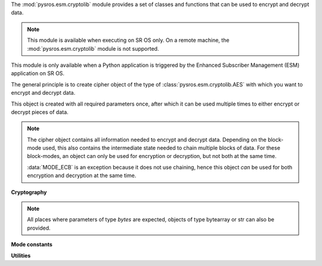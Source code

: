 The :mod:`pysros.esm.cryptolib` module provides a set of classes and functions that can be used 
to encrypt and decrypt data.

.. note:: This module is available when executing on SR OS only. On a remote
          machine, the :mod:`pysros.esm.cryptolib` module is not supported.

This module is only available when a Python application is triggered by the Enhanced Subscriber 
Management (ESM) application on SR OS.
   
The general principle is to create cipher object of the type of :class:`pysros.esm.cryptolib.AES` 
with which you want to encrypt and decrypt data.

This object is created with all required parameters once, after which it can be used multiple times
to either encrypt or decrypt pieces of data.

.. note:: The cipher object contains all information needed to encrypt and decrypt data.
          Depending on the block-mode used, this also contains the intermediate state needed to
          chain multiple blocks of data. For these block-modes, an object can only be used for encryption
          or decryption, but not both at the same time.

          :data:`MODE_ECB` is an exception because it does not use chaining, hence this object *can* be used
          for both encryption and decryption at the same time.

.. Reviewed by PLM 20250127

**Cryptography**

.. class:: pysros.esm.cryptolib.AES(key, mode, *, padding=None, iv=None)

   Create a new AES cipher object.
   This object can then be used to encrypt and decrypt data.

   :param key: The secret key to use. It must be 16, 24, or 32 bytes long (respectively for *AES-128*, 
               *AES-192* and *AES-256*).
   :type key: bytes

   :param mode: The chaining mode.
   :type mode: One of the constants :data:`MODE_ECB` or :data:`MODE_CBC`.

   :param padding: The padding algorithm to be automatically applied.
                   When provided, the cleartext will be automatically padded/unpadded.
                   The value of this attribute is the *style* of padding to use.
                   This method can only be used if the complete data to be encrypted or decrypted is passed in as a whole.
                   In case the data is encrypted in multiple invocations of :meth:`pysros.esm.cryptolib.AES.encrypt` 
                   and  :meth:`pysros.esm.cryptolib.AES.decrypt`, manual (un)padding needs to be applied on the last block.
                   See the documentation for :func:`pad` for the supported values.
   :type padding: string, optional

   :param iv: The initial vector.  For mode :data:`MODE_ECB` this argument is not valid.
              For mode :data:`MODE_CBC` it must be 16 bytes long.
              If not provided (but required), a random bytestring is generated.
              Its value must then be read via the :attr:`iv` attribute.
   :type iv: bytes, optional

   .. Reviewed by PLM 20250127

   .. method:: encrypt(plaintext, /, *, output=None)

      Encrypt plaintext.
        
      The function either returns the encrypted data or places it in a preallocated buffer
      passed in via the ``output`` parameter.

      :param plaintext: The plaintext that needs to be encrypted. Should be a multiple of 
                        the configured ``block_size``, unless automatic padding is configured.

      :type plaintext: bytes

      :param output: Preallocated buffer into which the encrypted data is written.
                     The input must be of the correct size (i.e. the same length as the 
                     plaintext input).  It cannot be used when the object is configured to 
                     automatically apply padding, as the size might increase due to an 
                     extra padding-block.
      :type output: bytearray
        
      :returns: The ciphertext or ``None`` when an ``output`` buffer was provided.
      :rtype: bytes

      .. code-block:: python3
         :caption: Example: Encrypting
         :emphasize-lines: 5
        
         from pysros.esm.cryptolib import AES, MODE_ECB

         key = b'0123456789abcdef'
         aes = AES(key, MODE_ECB, padding='pkcs7')
         aes.encrypt(b'My super-secret message')
         # b'\xd8V\x01\x08\xb9f\xad\xbe\xa1\xbe\x8c\xe4I0E\xc7J\xf1W\xf9\xa0\xf8\x18Nu\xb5\xbd\xe9L_E\xa7'

   .. Reviewed by PLM 20250127

   .. method:: decrypt(ciphertext, /, *, output=None)

      Decrypt ciphertext.

      The function either returns the plaintext data or places it in a preallocated buffer
      passed in via the ``output`` parameter.

      :param ciphertext: The ciphertext that needs to be decrypted. Should be a multiple of 
                         the configured ``block_size``, unless automatic padding is configured.
      :type ciphertext: bytes

      :param output: Preallocated buffer into which the decrypted plaintext is written.
                     Must be of the correct size (i.e. the same length as the ciphertext input).
                     It cannot be used when the object is configured to automatically apply padding,
                     as the size might decrease due to stripped padding.
      :type output: bytearray
        
      :returns: The plaintext or ``None`` when an ``output`` buffer was provided.
      :rtype: bytes

      .. code-block:: python3
         :caption: Example: Decrypting
         :emphasize-lines: 5
            
         from pysros.esm.cryptolib import AES, MODE_ECB

         key = b'0123456789abcdef'
         aes = AES(key, MODE_ECB, padding='pkcs7')
         aes.decrypt(b'\xd8V\x01\x08\xb9f\xad\xbe\xa1\xbe\x8c\xe4I0E\xc7J\xf1W\xf9\xa0\xf8\x18Nu\xb5\xbd\xe9L_E\xa7')
         #b'My super-secret message'


.. note:: All places where parameters of type `bytes` are expected, objects of type bytearray or str can also be provided.

.. Reviewed by PLM 20250127

**Mode constants**

.. py:data:: MODE_ECB

    Electronic Code Book mode.

.. py:data:: MODE_CBC
    
    Cipher-Block Chaining mode

.. Reviewed by PLM 20250127

**Utilities**

.. function:: pysros.esm.cryptolib.pad(data, block_size, /, style='pkcs7')

   Apply standard padding.

   :param data: The data that needs to be padded.
   :type data: bytes
   :param block_size: The block size to use. The output is a multiple of ``block_size``.
   :type block_size: int
   :param style: Padding algorithm. It can be ``pkcs7``, ``iso7816`` or ``x923``.  Default: ``pkcs7``.
   :tyoe style: str, optional
   :return: The original data with appropriate padding added to the end.
            If the length of ``data`` is already a multiple of ``block_size``, a whole extra block will be added.
   :rtype: bytes

.. Reviewed by PLM 20250127

.. function:: pysros.esm.cryptolib.unpad(data, block_size, /, style='pkcs7')

   Remove standard padding.

   :param data: The data that needs to be stripped of padding.
   :type data: bytes
   :param block_size: The block size to use. The input must be a multiple of ``block_size``.
   :type block_size: int
   :param style: Padding algorithm. It can be ``pkcs7``, ``iso7816`` or ``x923``.  Default: ``pkcs7``.
   :type style: str, optional
   :return: The data without the padding bytes.
   :rtype: bytes
   :raises ValueError: If the padding is incorrect.
    
.. Reviewed by PLM 20250127


